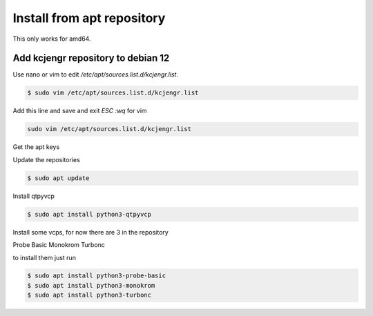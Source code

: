 ===========================
Install from apt repository
===========================



This only works for amd64.


Add kcjengr repository to debian 12
^^^^^^^^^^^^^^^^^^^^^^^^^^^^^^^^^^^


Use nano or vim to edit `/etc/apt/sources.list.d/kcjengr.list`.


.. code:: sh

   $ sudo vim /etc/apt/sources.list.d/kcjengr.list


Add this line and save and exit `ESC :wq` for vim


.. code::

   sudo vim /etc/apt/sources.list.d/kcjengr.list


Get the apt keys


.. code:: sh
	$ curl -sS https://repository.qtpyvcp.com/repo/kcjengr.key | gpg --dearmor | sudo tee /etc/apt/trusted.gpg.d/kcjengr.gpg
	

Update the repositories


.. code:: sh

   $ sudo apt update


Install qtpyvcp


.. code:: sh

   $ sudo apt install python3-qtpyvcp


Install some vcps, for now there are 3 in the repository

Probe Basic
Monokrom
Turbonc

to install them just run


.. code:: sh

   $ sudo apt install python3-probe-basic
   $ sudo apt install python3-monokrom
   $ sudo apt install python3-turbonc


